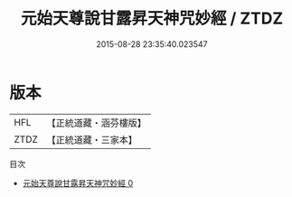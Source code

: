 #+TITLE: 元始天尊說甘露昇天神咒妙經 / ZTDZ

#+DATE: 2015-08-28 23:35:40.023547
* 版本
 |       HFL|【正統道藏・涵芬樓版】|
 |      ZTDZ|【正統道藏・三家本】|
目次
 - [[file:KR5a0075_000.txt][元始天尊說甘露昇天神咒妙經 0]]
